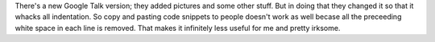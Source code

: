 .. title: New Google Talk
.. slug: google_talk
.. date: 2006-04-08 12:43:23
.. tags: computers

There's a new Google Talk version; they added pictures and some other
stuff. But in doing that they changed it so that it whacks all
indentation. So copy and pasting code snippets to people doesn't work as
well becase all the preceeding white space in each line is removed. That
makes it infinitely less useful for me and pretty irksome.
